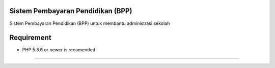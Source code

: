 ###################
Sistem Pembayaran Pendidikan (BPP)
###################

Sistem Pembayaran Pendidikan (BPP) untuk membantu administrasi sekolah

###################
Requirement
###################

- PHP 5.3.6 or newer is recomended




###################


